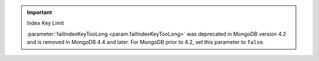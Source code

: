 .. important:: Index Key Limit

   :parameter:`failIndexKeyTooLong <param.failIndexKeyTooLong>` 
   was deprecated in MongoDB version 4.2 and is removed in MongoDB 4.4 
   and later. For MongoDB prior to 4.2, set this parameter to ``false``.
